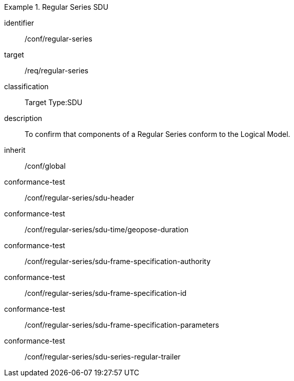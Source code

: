 
[conformance_class]
.Regular Series SDU
====
[%metadata]
identifier:: /conf/regular-series
target:: /req/regular-series
classification:: Target Type:SDU
description:: To confirm that components of a Regular Series conform to the Logical Model.
inherit:: /conf/global

conformance-test:: /conf/regular-series/sdu-header
conformance-test:: /conf/regular-series/sdu-time/geopose-duration
conformance-test:: /conf/regular-series/sdu-frame-specification-authority
conformance-test:: /conf/regular-series/sdu-frame-specification-id
conformance-test:: /conf/regular-series/sdu-frame-specification-parameters
conformance-test:: /conf/regular-series/sdu-series-regular-trailer
====
